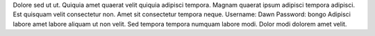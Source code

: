 Dolore sed ut ut.
Quiquia amet quaerat velit quiquia adipisci tempora.
Magnam quaerat ipsum adipisci tempora adipisci.
Est quisquam velit consectetur non.
Amet sit consectetur tempora neque.
Username: Dawn
Password: bongo
Adipisci labore amet labore aliquam ut non velit.
Sed tempora tempora numquam labore modi.
Dolor modi dolorem amet velit.
